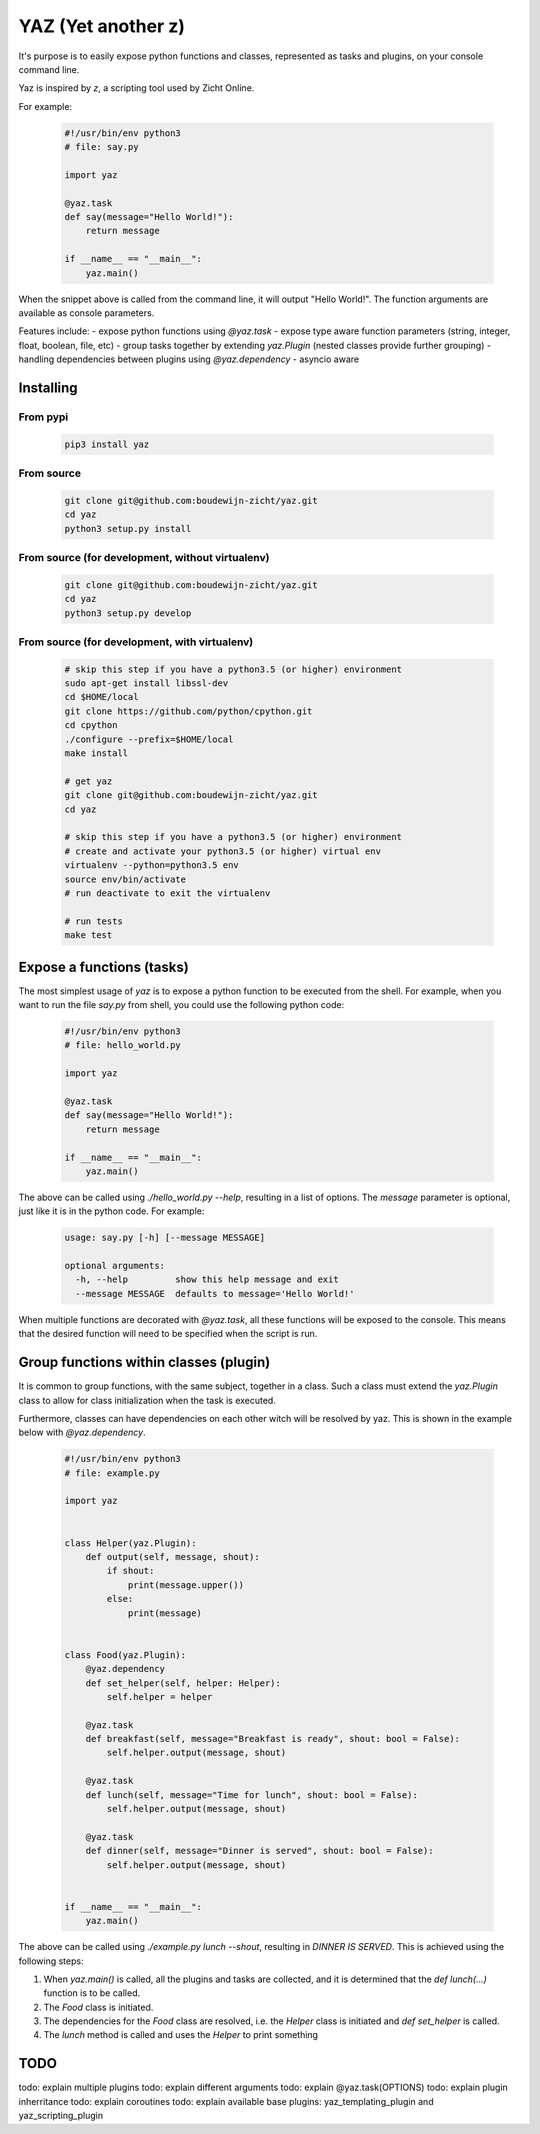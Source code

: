 ===================
YAZ (Yet another z)
===================

It's purpose is to easily expose python functions and classes, represented as
tasks and plugins, on your console command line.

Yaz is inspired by `z`, a scripting tool used by Zicht Online.

For example:

    .. code-block:: python

        #!/usr/bin/env python3
        # file: say.py

        import yaz

        @yaz.task
        def say(message="Hello World!"):
            return message

        if __name__ == "__main__":
            yaz.main()

When the snippet above is called from the command line, it will output
"Hello World!".  The function arguments are available as console parameters.

Features include:
- expose python functions using `@yaz.task`
- expose type aware function parameters (string, integer, float, boolean, file, etc)
- group tasks together by extending `yaz.Plugin` (nested classes provide further grouping)
- handling dependencies between plugins using `@yaz.dependency`
- asyncio aware


Installing
----------

From pypi
~~~~~~~~~
    .. code-block:: bash

        pip3 install yaz

From source
~~~~~~~~~~~
    .. code-block:: bash

        git clone git@github.com:boudewijn-zicht/yaz.git
        cd yaz
        python3 setup.py install

From source (for development, without virtualenv)
~~~~~~~~~~~~~~~~~~~~~~~~~~~~~~~~~~~~~~~~~~~~~~~~~
    .. code-block:: bash

        git clone git@github.com:boudewijn-zicht/yaz.git
        cd yaz
        python3 setup.py develop


From source (for development, with virtualenv)
~~~~~~~~~~~~~~~~~~~~~~~~~~~~~~~~~~~~~~~~~~~~~~
    .. code-block:: bash

        # skip this step if you have a python3.5 (or higher) environment
        sudo apt-get install libssl-dev
        cd $HOME/local
        git clone https://github.com/python/cpython.git
        cd cpython
        ./configure --prefix=$HOME/local
        make install

        # get yaz
        git clone git@github.com:boudewijn-zicht/yaz.git
        cd yaz

        # skip this step if you have a python3.5 (or higher) environment
        # create and activate your python3.5 (or higher) virtual env
        virtualenv --python=python3.5 env
        source env/bin/activate
        # run deactivate to exit the virtualenv

        # run tests
        make test


Expose a functions (tasks)
--------------------------
The most simplest usage of `yaz` is to expose a python function to be
executed from the shell.  For example, when you want to run the file
`say.py` from shell, you could use the following python code:

    .. code-block:: python

        #!/usr/bin/env python3
        # file: hello_world.py

        import yaz

        @yaz.task
        def say(message="Hello World!"):
            return message

        if __name__ == "__main__":
            yaz.main()

The above can be called using `./hello_world.py --help`, resulting in a list
of options.  The `message` parameter is optional, just like it is in
the python code.  For example:

    .. code-block::

        usage: say.py [-h] [--message MESSAGE]

        optional arguments:
          -h, --help         show this help message and exit
          --message MESSAGE  defaults to message='Hello World!'

When multiple functions are decorated with `@yaz.task`, all these functions
will be exposed to the console.  This means that the desired function will
need to be specified when the script is run.


Group functions within classes (plugin)
---------------------------------------
It is common to group functions, with the same subject, together in a class.
Such a class must extend the `yaz.Plugin` class to allow for class
initialization when the task is executed.

Furthermore, classes can have dependencies on each other witch will be
resolved by yaz.  This is shown in the example below with `@yaz.dependency`.

    .. code-block:: python

        #!/usr/bin/env python3
        # file: example.py

        import yaz


        class Helper(yaz.Plugin):
            def output(self, message, shout):
                if shout:
                    print(message.upper())
                else:
                    print(message)


        class Food(yaz.Plugin):
            @yaz.dependency
            def set_helper(self, helper: Helper):
                self.helper = helper

            @yaz.task
            def breakfast(self, message="Breakfast is ready", shout: bool = False):
                self.helper.output(message, shout)

            @yaz.task
            def lunch(self, message="Time for lunch", shout: bool = False):
                self.helper.output(message, shout)

            @yaz.task
            def dinner(self, message="Dinner is served", shout: bool = False):
                self.helper.output(message, shout)


        if __name__ == "__main__":
            yaz.main()

The above can be called using `./example.py lunch --shout`, resulting in
`DINNER IS SERVED`.  This is achieved using the following steps:

1. When `yaz.main()` is called, all the plugins and tasks are collected,
   and it is determined that the `def lunch(...)` function is to be called.
2. The `Food` class is initiated.
3. The dependencies for the `Food` class are resolved, i.e. the `Helper`
   class is initiated and `def set_helper` is called.
4. The `lunch` method is called and uses the `Helper` to print something

TODO
----

todo: explain multiple plugins
todo: explain different arguments
todo: explain @yaz.task(OPTIONS)
todo: explain plugin inherritance
todo: explain coroutines
todo: explain available base plugins: yaz_templating_plugin and yaz_scripting_plugin
